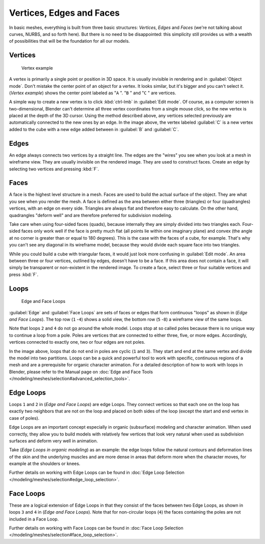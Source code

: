 
Vertices, Edges and Faces
*************************

In basic meshes, everything is built from three basic structures: *Vertices*,
*Edges* and *Faces* (we're not talking about curves, NURBS, and so forth here).
But there is no need to be disappointed: this simplicity still provides us with a wealth of
possibilities that will be the foundation for all our models.


Vertices
========

.. figure:: /images/25-Manual-Mesh-Structures-CubeExample.jpg

   Vertex example


A vertex is primarily a single point or position in 3D space.
It is usually invisible in rendering and in :guilabel:`Object mode`.
Don't mistake the center point of an object for a vertex. It looks similar,
but it's bigger and you can't select it. (*Vertex example*)
shows the center point labeled as "\ ``A`` ".
"\ ``B`` " and "\ ``C`` " are vertices.

A simple way to create a new vertex is to click :kbd:`ctrl-lmb` in :guilabel:`Edit
mode`.  Of course, as a computer screen is two-dimensional,
Blender can't determine all three vertex coordinates from a single mouse click,
so the new vertex is placed at the depth of the 3D cursor.  Using the method described above,
any vertices selected previously are automatically connected to the new ones by an edge.
In the image above, the vertex labeled :guilabel:`C` is a new vertex added to the cube with a
new edge added between in :guilabel:`B` and :guilabel:`C`.


Edges
=====

An edge always connects two vertices by a straight line.
The edges are the "wires" you see when you look at a mesh in wireframe view.
They are usually invisible on the rendered image. They are used to construct faces.
Create an edge by selecting two vertices and pressing :kbd:`F`.


Faces
=====

A face is the highest level structure in a mesh.
Faces are used to build the actual surface of the object.
They are what you see when you render the mesh.
A face is defined as the area between either three (triangles) or four (quadrangles) vertices,
with an edge on every side.  Triangles are always flat and therefore easy to calculate.
On the other hand,
quadrangles "deform well" and are therefore preferred for subdivision modeling.

Take care when using four-sided faces (quads),
because internally they are simply divided into two triangles each.
Four-sided faces only work well if the face is pretty much flat
(all points lie within one imaginary plane) and convex
(the angle at no corner is greater than or equal to 180 degrees).
This is the case with the faces of a cube, for example.
That's why you can't see any diagonal in its wireframe model,
because they would divide each square face into two triangles.

While you could build a cube with triangular faces,
it would just look more confusing in :guilabel:`Edit mode`.
An area between three or four vertices, outlined by edges, doesn't have to be a face.
If this area does not contain a face,
it will simply be transparent or non-existent in the rendered image. To create a face,
select three or four suitable vertices and press :kbd:`F`.


Loops
=====

.. figure:: /images/25-Manual-mesh-structures-edge-and-face-loops.jpg

   Edge and Face Loops


:guilabel:`Edge` and :guilabel:`Face Loops` are sets of faces or edges that form continuous "loops" as shown in
(*Edge and Face Loops*). The top row (``1`` -\ ``4``) shows a solid view,
the bottom row (``5`` -\ ``8``) a wireframe view of the same loops.

Note that loops ``2`` and ``4`` do not go around the whole model.
Loops stop at so called poles because there is no unique way to continue a loop from a pole.
Poles are vertices that are connected to either three, five, or more edges. Accordingly,
vertices connected to exactly one, two or four edges are not poles.

In the image above, loops that do not end in poles are cyclic (``1`` and ``3``).
They start and end at the same vertex and divide the model into two partitions.
Loops can be a quick and powerful tool to work with specific,
continuous regions of a mesh and are a prerequisite for organic character animation.
For a detailed description of how to work with loops in Blender,
please refer to the Manual page on :doc:`Edge and Face Tools </modeling/meshes/selection#advanced_selection_tools>`.


Edge Loops
==========

Loops ``1`` and ``2`` in (*Edge and Face Loops*) are edge Loops. They
connect vertices so that each one on the loop has exactly two neighbors that are not on the
loop and placed on both sides of the loop (except the start and end vertex in case of poles).

Edge Loops are an important concept especially in organic (subsurface)
modeling and character animation. When used correctly, they allow you to build models with
relatively few vertices that look very natural when used as subdivision surfaces and deform
very well in animation.

Take (*Edge Loops in organic modeling*) as an example: the edge loops follow the natural
contours and deformation lines of the skin and the underlying muscles and are more dense in
areas that deform more when the character moves, for example at the shoulders or knees.

Further details on working with Edge Loops can be found in :doc:`Edge Loop Selection </modeling/meshes/selection#edge_loop_selection>`.


Face Loops
==========

These are a logical extension of Edge Loops in that they consist of the faces between two Edge
Loops, as shown in loops ``3`` and ``4`` in (*Edge and Face Loops*).
Note that for non-circular loops (``4``)
the faces containing the poles are not included in a Face Loop.

Further details on working with Face Loops can be found in :doc:`Face Loop Selection </modeling/meshes/selection#face_loop_selection>`.


